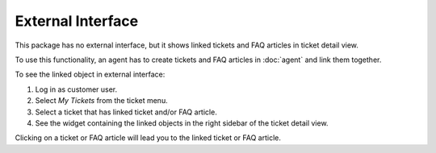 External Interface
==================

This package has no external interface, but it shows linked tickets and FAQ articles in ticket detail view.

To use this functionality, an agent has to create tickets and FAQ articles in :doc:`agent` and link them together.

To see the linked object in external interface:

1. Log in as customer user.
2. Select *My Tickets* from the ticket menu.
3. Select a ticket that has linked ticket and/or FAQ article.
4. See the widget containing the linked objects in the right sidebar of the ticket detail view.

Clicking on a ticket or FAQ article will lead you to the linked ticket or FAQ article.
